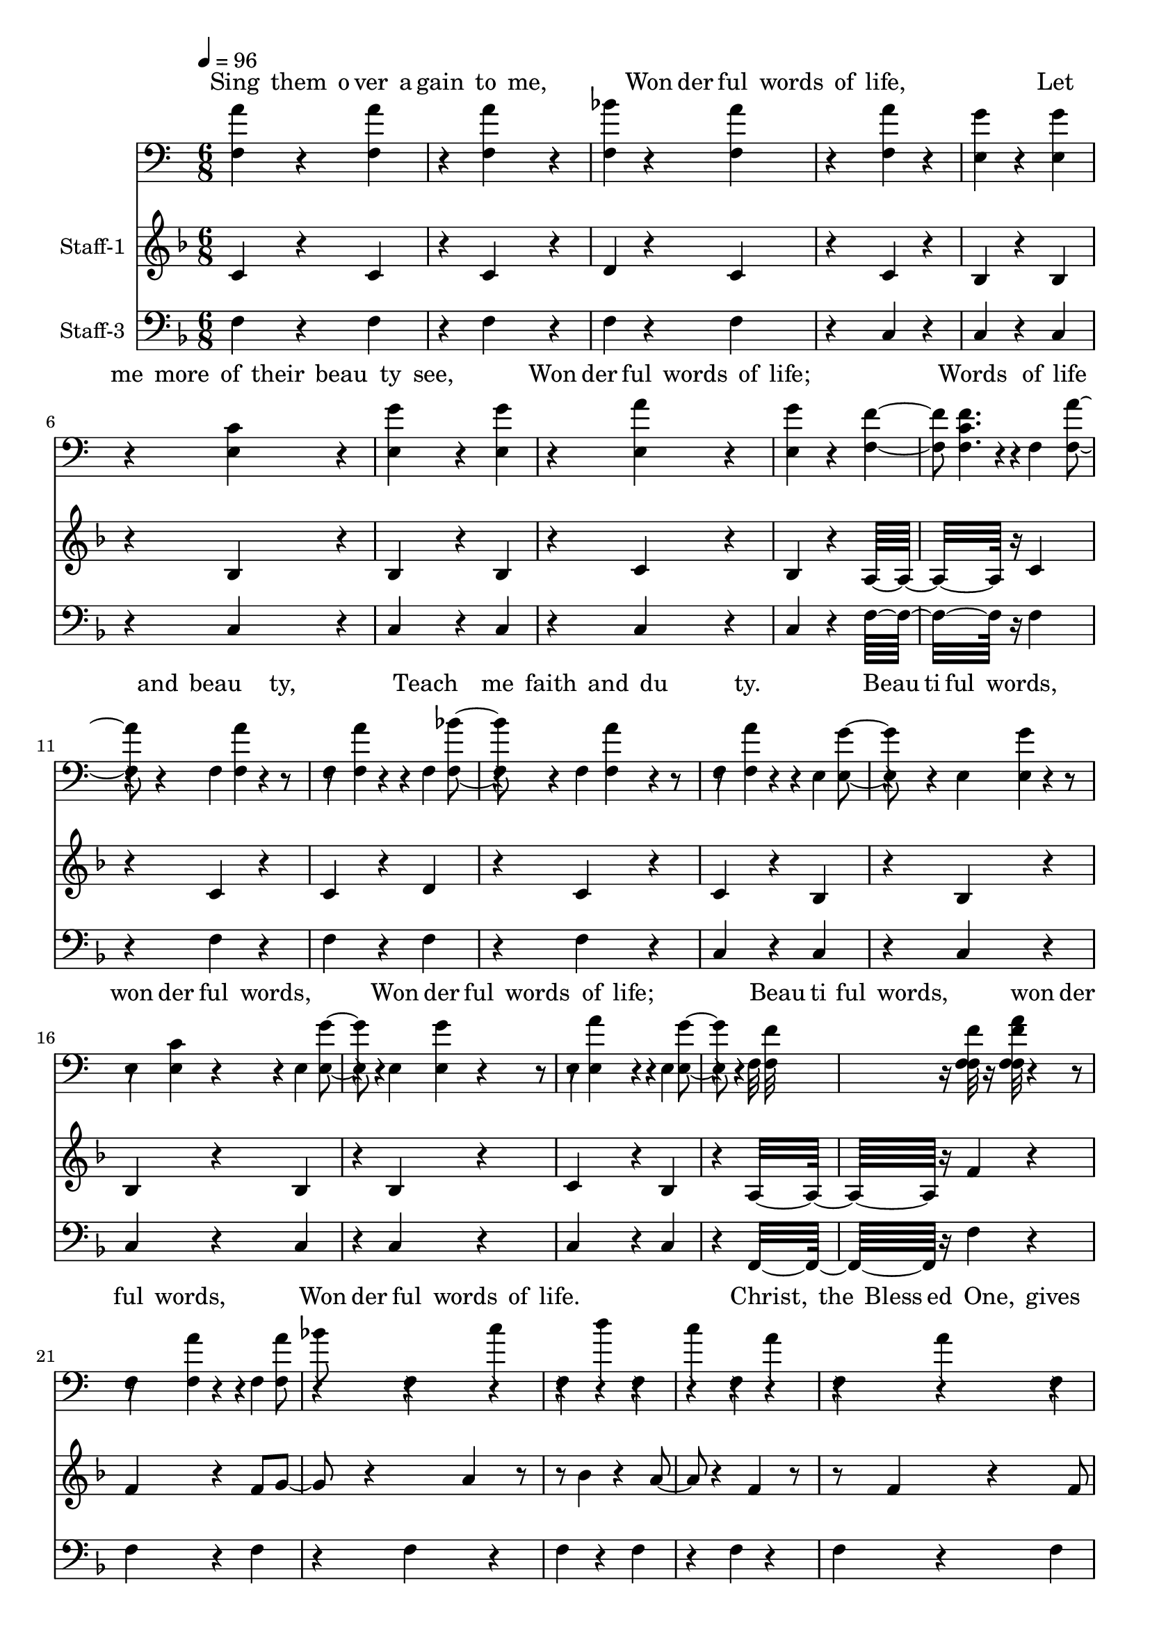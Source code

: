 % Lily was here -- automatically converted by /usr/local/bin/midi2ly from /work/colin/music/MPS/WonderfulWordsOfLife/Wonderful Words of Life.mid
\version "2.14.0"

\layout {
  \context {
    \Voice
    \remove "Note_heads_engraver"
    \consists "Completion_heads_engraver"
    \remove "Rest_engraver"
    \consists "Completion_rest_engraver"
  }
}

trackAchannelA = {


  \key f \major

  \set Staff.instrumentName = "Wonderful Words of Life"

  % [TEXT_EVENT] By Philip P. Bliss 1874

  % [COPYRIGHT_NOTICE] Public domain

  % [COPYRIGHT_NOTICE] All Rights Reserved

  % [TEXT_EVENT] Generated by NoteWorthy Composer

  \tempo 4 = 96

  \tempo 4 = 96

  \tempo 4 = 96

  \tempo 4 = 96


  \key f \major

  \time 6/8

}

trackA = <<
  \context Voice = voiceA \trackAchannelA
>>


trackBchannelA = \lyricmode {

  % [SEQUENCE_TRACK_NAME] Staff
  "Sing "4 "them "8 "o" "ver " "a"
  | % 2
  "gain "4 "to "8 "me, "4 "
"4.
  | % 3
  "Won"8 "der" "ful " "words "4 "of "8
  | % 4
  "life, "4 "
"2.
  | % 5
  "Let "4 "me "8 "more " "of " "their "
  | % 6
  "beau"4 "ty "8 "see, "4 "
"4.
  | % 7
  "Won"8 "der" "ful " "words "4 "of "8
  | % 8
  "life; "4 "
"2.
  | % 9
  "Words "4 "of "8 "life "4 "and "8
  | % 10
  "beau"4. "ty, "4 "
"4.
  | % 11
  "Teach "4 "me "8 "faith "4 "and "8
  | % 12
  "du"4. "ty. "4 "
"4.
  | % 13
  "Beau"8 "ti" "ful " "words, "4.
  | % 14
  "won"8 "der" "ful " "words, "4 "
"4.
  | % 15
  "Won"8 "der" "ful " "words "4 "of "8
  | % 16
  "life; "4 "
"2.
  | % 17
  "Beau"8 "ti" "ful " "words, "4.
  | % 18
  "won"8 "der" "ful " "words, "4 "
"4.
  | % 19
  "Won"8 "der" "ful " "words "4 "of "8
  | % 20
  "life. "4 "
" "
"2.
  | % 21
  "Christ, "4 "the "8 "Bless" "ed " "One, "
  | % 22
  "gives "4 "to "8 "all "4 "
"4.
  | % 23
  "Won"8 "der" "ful " "words "4 "of "8
  | % 24
  "life; "4 "
"2.
  | % 25
  "Sin"4 "ner, "8 "list " "to " "the "
  | % 26
  "lov"4 "ing "8 "call, "4 "
"4.
  | % 27
  "Won"8 "der" "ful " "words "4 "of "8
  | % 28
  "life; "4 "
"2.
  | % 29
  "All "4 "so "8 "free"4 "ly "8
  | % 30
  "giv"4. "en, "4 "
"4.
  | % 31
  "woo"4 "ing "8 "us "4 "to "8
  | % 32
  "heav"4. "en. "4 "
" "
"8*51 "Sweet"4 "ly "8 "e" "cho " "the "
  | % 42
  "gos"4 "pel "8 "call, "4 "
"4.
  | % 43
  "Won"8 "der" "ful " "words "4 "of "8
  | % 44
  "life; "4 "
"2.
  | % 45
  "Of"4 "fer "8 "par" "don " "and "
  | % 46
  "peace "4 "to "8 "all, "4 "
"4.
  | % 47
  "Won"8 "der" "ful " "words "4 "of "8
  | % 48
  "life; "4 "
"2.
  | % 49
  "Je"4 "sus, "8 "on"4 "ly "8
  | % 50
  "Sa"4. "viour, "
  | % 51
  "Sanc"4 "ti"8 "fy "4 "for"8
  | % 52
  "ev"4. "er. "4 "
" "
"4
}

trackBchannelB = \relative c {
  a''4 r4 a4 r4 a4 r4 bes4
  r4 a4 r4
  | % 2
  a4 r4 g4 r4 g4 r4
  | % 3
  c,4 r4 g'4 r4 g4 r4 a4
  r4 g4 r4
  | % 4
  f4. c4 r4
  | % 5
  a'4 r4 a4 r4 a4 r4 bes4
  r4 a4 r4
  | % 6
  a4 r4 g4 r4 g4 r4
  | % 7
  c,4 r4 g'4 r4 g4 r4 a4
  r4 g4 r4
  | % 8
  f16*11 r16
  | % 9
  a4 r4 a4 r4 a8 bes4 r4 c4
  r4
  | % 10
  d4 r4 c4 r4
  | % 11
  a4 r4 a4 r4 a8 bes4 r4 c4
  r4
  | % 12
  d4 r4 c4 r4
  | % 13
  c4 r4 bes4 r4 bes4 r4 bes4
  r4
  | % 14
  bes4 r4 a4 r4 a4 r4 a4
  r4
  | % 15
  a4 r4 g4 r4 f4 r4 g4
  r4 e4 r4
  | % 16
  f4 a8 c4 r4
  | % 17
  c4 r4 bes4 r4 bes4 r4 bes4
  r4
  | % 18
  bes4 r4 a4 r4 a4 r4 a4
  r4
  | % 19
  a4 r4 g4 r4 f4 r4 g4
  r4 e4 r4
  | % 20
  f16*11 r16
  | % 21
  a4 r4 a4 r4 a4 r4 bes4
  r4 a4 r4
  | % 22
  a4 r4 g4 r4 g4 r4
  | % 23
  c,4 r4 g'4 r4 g4 r4 a4
  r4 g4 r4
  | % 24
  f4. c4 r4
  | % 25
  a'4 r4 a4 r4 a4 r4 bes4
  r4 a4 r4
  | % 26
  a4 r4 g4 r4 g4 r4
  | % 27
  c,4 r4 g'4 r4 g4 r4 a4
  r4 g4 r4
  | % 28
  f16*11 r16
  | % 29
  a4 r4 a4 r4 a8 bes4 r4 c4
  r4
  | % 30
  d4 r4 c4 r4
  | % 31
  a4 r4 a4 r4 a8 bes4 r4 c4
  r4
  | % 32
  d4 r4 c4 r4
  | % 33
  c4 r4 bes4 r4 bes4 r4 bes4
  r4
  | % 34
  bes4 r4 a4 r4 a4 r4 a4
  r4
  | % 35
  a4 r4 g4 r4 f4 r4 g4
  r4 e4 r4
  | % 36
  f4 a8 c4 r4
  | % 37
  c4 r4 bes4 r4 bes4 r4 bes4
  r4
  | % 38
  bes4 r4 a4 r4 a4 r4 a4
  r4
  | % 39
  a4 r4 g4 r4 f4 r4 g4
  r4 e4 r4
  | % 40
  f16*11 r16
  | % 41
  a4 r4 a4 r4 a4 r4 bes4
  r4 a4 r4
  | % 42
  a4 r4 g4 r4 g4 r4
  | % 43
  c,4 r4 g'4 r4 g4 r4 a4
  r4 g4 r4
  | % 44
  f4. c4 r4
  | % 45
  a'4 r4 a4 r4 a4 r4 bes4
  r4 a4 r4
  | % 46
  a4 r4 g4 r4 g4 r4
  | % 47
  c,4 r4 g'4 r4 g4 r4 a4
  r4 g4 r4
  | % 48
  f16*11 r16
  | % 49
  a4 r4 a4 r4 a8 bes4 r4 c4
  r4
  | % 50
  d4 r4 c4 r4
  | % 51
  a4 r4 a4 r4 a8 bes4 r4 c4
  r4
  | % 52
  d4 r4 c4 r4
  | % 53
  c4 r4 bes4 r4 bes4 r4 bes4
  r4
  | % 54
  bes4 r4 a4 r4 a4 r4 a4
  r4
  | % 55
  a4 r4 g4 r4 f4 r4 g4
  r4 e4 r4
  | % 56
  f4 a8 c4 r4
  | % 57
  c4 r4 bes4 r4 bes4 r4 bes4
  r4
  | % 58
  bes4 r4 a4 r4 a4 r4 a4
  r4
  | % 59
  a4 r4 g4 r4 f4 r4 g4
  r4 e4 r4
  | % 60
  f16*11
}

trackB = <<
  \context Lyrics = voiceA \trackBchannelA
  \context Voice = voiceB \trackBchannelB
>>


trackCchannelA = {

  \set Staff.instrumentName = "Staff-1"

}

trackCchannelB = \relative c {
  c'4 r4 c4 r4 c4 r4 d4
  r4 c4 r4
  | % 2
  c4 r4 bes4 r4 bes4 r4
  | % 3
  bes4 r4 bes4 r4 bes4 r4 c4
  r4 bes4 r4
  | % 4
  a16*11 r16
  | % 5
  c4 r4 c4 r4 c4 r4 d4
  r4 c4 r4
  | % 6
  c4 r4 bes4 r4 bes4 r4
  | % 7
  bes4 r4 bes4 r4 bes4 r4 c4
  r4 bes4 r4
  | % 8
  a16*11 r16
  | % 9
  f'4 r4 f4 r4 f8 g4 r4 a4
  r4
  | % 10
  bes4 r4 a4 r4
  | % 11
  f4 r4 f4 r4 f8 g4 r4 a4
  r4
  | % 12
  bes4 r4 a4 r4
  | % 13
  a4 r4 g4 r4 g4 r4 g4
  r4
  | % 14
  g4 r4 f4 r4 f4 r4 f4
  r4
  | % 15
  f4 r4 c4 r4 c4 r4 c4
  r4 c4 r4
  | % 16
  c4. f4 r4
  | % 17
  a4 r4 g4 r4 g4 r4 g4
  r4
  | % 18
  g4 r4 f4 r4 f4 r4 f4
  r4
  | % 19
  f4 r4 c4 r4 c4 r4 c4
  r4 c4 r4
  | % 20
  c16*11 r16
  | % 21
  c4 r4 c4 r4 c4 r4 d4
  r4 c4 r4
  | % 22
  c4 r4 bes4 r4 bes4 r4
  | % 23
  bes4 r4 bes4 r4 bes4 r4 c4
  r4 bes4 r4
  | % 24
  a16*11 r16
  | % 25
  c4 r4 c4 r4 c4 r4 d4
  r4 c4 r4
  | % 26
  c4 r4 bes4 r4 bes4 r4
  | % 27
  bes4 r4 bes4 r4 bes4 r4 c4
  r4 bes4 r4
  | % 28
  a16*11 r16
  | % 29
  f'4 r4 f4 r4 f8 g4 r4 a4
  r4
  | % 30
  bes4 r4 a4 r4
  | % 31
  f4 r4 f4 r4 f8 g4 r4 a4
  r4
  | % 32
  bes4 r4 a4 r4
  | % 33
  a4 r4 g4 r4 g4 r4 g4
  r4
  | % 34
  g4 r4 f4 r4 f4 r4 f4
  r4
  | % 35
  f4 r4 c4 r4 c4 r4 c4
  r4 c4 r4
  | % 36
  c4. f4 r4
  | % 37
  a4 r4 g4 r4 g4 r4 g4
  r4
  | % 38
  g4 r4 f4 r4 f4 r4 f4
  r4
  | % 39
  f4 r4 c4 r4 c4 r4 c4
  r4 c4 r4
  | % 40
  c16*11 r16
  | % 41
  c4 r4 c4 r4 c4 r4 d4
  r4 c4 r4
  | % 42
  c4 r4 bes4 r4 bes4 r4
  | % 43
  bes4 r4 bes4 r4 bes4 r4 c4
  r4 bes4 r4
  | % 44
  a16*11 r16
  | % 45
  c4 r4 c4 r4 c4 r4 d4
  r4 c4 r4
  | % 46
  c4 r4 bes4 r4 bes4 r4
  | % 47
  bes4 r4 bes4 r4 bes4 r4 c4
  r4 bes4 r4
  | % 48
  a16*11 r16
  | % 49
  f'4 r4 f4 r4 f8 g4 r4 a4
  r4
  | % 50
  bes4 r4 a4 r4
  | % 51
  f4 r4 f4 r4 f8 g4 r4 a4
  r4
  | % 52
  bes4 r4 a4 r4
  | % 53
  a4 r4 g4 r4 g4 r4 g4
  r4
  | % 54
  g4 r4 f4 r4 f4 r4 f4
  r4
  | % 55
  f4 r4 c4 r4 c4 r4 c4
  r4 c4 r4
  | % 56
  c4. f4 r4
  | % 57
  a4 r4 g4 r4 g4 r4 g4
  r4
  | % 58
  g4 r4 f4 r4 f4 r4 f4
  r4
  | % 59
  f4 r4 c4 r4 c4 r4 c4
  r4 c4 r4
  | % 60
  c16*11
}

trackC = <<
  \context Voice = voiceA \trackCchannelA
  \context Voice = voiceB \trackCchannelB
>>


trackDchannelA = \lyricmode {

  % [SEQUENCE_TRACK_NAME] Staff-2
  "Sing "4 "them "8 "o" "ver " "a"
  | % 2
  "gain "4 "to "8 "me, "4 "
"4.
  | % 3
  "Won"8 "der" "ful " "words "4 "of "8
  | % 4
  "life, "4 "
"2.
  | % 5
  "Let "4 "me "8 "more " "of " "their "
  | % 6
  "beau"4 "ty "8 "see, "4 "
"4.
  | % 7
  "Won"8 "der" "ful " "words "4 "of "8
  | % 8
  "life; "4 "
"2.
  | % 9
  "Words "4 "of "8 "life "4 "and "8
  | % 10
  "beau"4. "ty, "4 "
"4.
  | % 11
  "Teach "4 "me "8 "faith "4 "and "8
  | % 12
  "du"4. "ty. "4 "
"4.
  | % 13
  "Beau"8 "ti" "ful " "words, "4.
  | % 14
  "won"8 "der" "ful " "words, "4 "
"4.
  | % 15
  "Won"8 "der" "ful " "words "4 "of "8
  | % 16
  "life; "4 "
"2.
  | % 17
  "Beau"8 "ti" "ful " "words, "4.
  | % 18
  "won"8 "der" "ful " "words, "4 "
"4.
  | % 19
  "Won"8 "der" "ful " "words "4 "of "8
  | % 20
  "life. "4 "
" "
"2.
  | % 21
  "Christ, "4 "the "8 "Bless" "ed " "One, "
  | % 22
  "gives "4 "to "8 "all "4 "
"4.
  | % 23
  "Won"8 "der" "ful " "words "4 "of "8
  | % 24
  "life; "4 "
"2.
  | % 25
  "Sin"4 "ner, "8 "list " "to " "the "
  | % 26
  "lov"4 "ing "8 "call, "4 "
"4.
  | % 27
  "Won"8 "der" "ful " "words "4 "of "8
  | % 28
  "life; "4 "
"2.
  | % 29
  "All "4 "so "8 "free"4 "ly "8
  | % 30
  "giv"4. "en, "4 "
"4.
  | % 31
  "woo"4 "ing "8 "us "4 "to "8
  | % 32
  "heav"4. "en. "4 "
" "
"8*51 "Sweet"4 "ly "8 "e" "cho " "the "
  | % 42
  "gos"4 "pel "8 "call, "4 "
"4.
  | % 43
  "Won"8 "der" "ful " "words "4 "of "8
  | % 44
  "life; "4 "
"2.
  | % 45
  "Of"4 "fer "8 "par" "don " "and "
  | % 46
  "peace "4 "to "8 "all, "4 "
"4.
  | % 47
  "Won"8 "der" "ful " "words "4 "of "8
  | % 48
  "life; "4 "
"2.
  | % 49
  "Je"4 "sus, "8 "on"4 "ly "8
  | % 50
  "Sa"4. "viour, "
  | % 51
  "Sanc"4 "ti"8 "fy "4 "for"8
  | % 52
  "ev"4. "er. "4 "
" "
"4
}

trackDchannelB = \relative c {
  f4 r4 f4 r4 f4 r4 f4
  r4 f4 r4
  | % 2
  f4 r4 e4 r4 e4 r4
  | % 3
  e4 r4 e4 r4 e4 r4 e4
  r4 e4 r4
  | % 4
  f16*11 r16
  | % 5
  f4 r4 f4 r4 f4 r4 f4
  r4 f4 r4
  | % 6
  f4 r4 e4 r4 e4 r4
  | % 7
  e4 r4 e4 r4 e4 r4 e4
  r4 e4 r4
  | % 8
  f16*11 r16
  | % 9
  f4 r4 f4 r4 f4 r4 f4
  r4
  | % 10
  f4 r4 f4 r4
  | % 11
  f4 r4 f4 r4 f4 r4 f4
  r4
  | % 12
  f4 r4 f4 r4
  | % 13
  c'4 r4 c4 r4 c4 r4 c4
  r4
  | % 14
  c4 r4 c4 r4 c4 r4 c4
  r4
  | % 15
  c4 r4 bes4 r4 a4 r4 bes4
  r4 g4 r4
  | % 16
  a16*11 r16
  | % 17
  c4 r4 c4 r4 c4 r4 c4
  r4
  | % 18
  c4 r4 c4 r4 c4 r4 c4
  r4
  | % 19
  c4 r4 bes4 r4 a4 r4 bes4
  r4 g4 r4
  | % 20
  a16*11 r16
  | % 21
  f4 r4 f4 r4 f4 r4 f4
  r4 f4 r4
  | % 22
  f4 r4 e4 r4 e4 r4
  | % 23
  e4 r4 e4 r4 e4 r4 e4
  r4 e4 r4
  | % 24
  f16*11 r16
  | % 25
  f4 r4 f4 r4 f4 r4 f4
  r4 f4 r4
  | % 26
  f4 r4 e4 r4 e4 r4
  | % 27
  e4 r4 e4 r4 e4 r4 e4
  r4 e4 r4
  | % 28
  f16*11 r16
  | % 29
  f4 r4 f4 r4 f4 r4 f4
  r4
  | % 30
  f4 r4 f4 r4
  | % 31
  f4 r4 f4 r4 f4 r4 f4
  r4
  | % 32
  f4 r4 f4 r4
  | % 33
  c'4 r4 c4 r4 c4 r4 c4
  r4
  | % 34
  c4 r4 c4 r4 c4 r4 c4
  r4
  | % 35
  c4 r4 bes4 r4 a4 r4 bes4
  r4 g4 r4
  | % 36
  a16*11 r16
  | % 37
  c4 r4 c4 r4 c4 r4 c4
  r4
  | % 38
  c4 r4 c4 r4 c4 r4 c4
  r4
  | % 39
  c4 r4 bes4 r4 a4 r4 bes4
  r4 g4 r4
  | % 40
  a16*11 r16
  | % 41
  f4 r4 f4 r4 f4 r4 f4
  r4 f4 r4
  | % 42
  f4 r4 e4 r4 e4 r4
  | % 43
  e4 r4 e4 r4 e4 r4 e4
  r4 e4 r4
  | % 44
  f16*11 r16
  | % 45
  f4 r4 f4 r4 f4 r4 f4
  r4 f4 r4
  | % 46
  f4 r4 e4 r4 e4 r4
  | % 47
  e4 r4 e4 r4 e4 r4 e4
  r4 e4 r4
  | % 48
  f16*11 r16
  | % 49
  f4 r4 f4 r4 f4 r4 f4
  r4
  | % 50
  f4 r4 f4 r4
  | % 51
  f4 r4 f4 r4 f4 r4 f4
  r4
  | % 52
  f4 r4 f4 r4
  | % 53
  c'4 r4 c4 r4 c4 r4 c4
  r4
  | % 54
  c4 r4 c4 r4 c4 r4 c4
  r4
  | % 55
  c4 r4 bes4 r4 a4 r4 bes4
  r4 g4 r4
  | % 56
  a16*11 r16
  | % 57
  c4 r4 c4 r4 c4 r4 c4
  r4
  | % 58
  c4 r4 c4 r4 c4 r4 c4
  r4
  | % 59
  c4 r4 bes4 r4 a4 r4 bes4
  r4 g4 r4
  | % 60
  a16*11
}

trackD = <<

  \clef bass

  \context Lyrics = voiceA \trackDchannelA
  \context Voice = voiceB \trackDchannelB
>>


trackEchannelA = {

  \set Staff.instrumentName = "Staff-3"

}

trackEchannelB = \relative c {
  f4 r4 f4 r4 f4 r4 f4
  r4 f4 r4
  | % 2
  c4 r4 c4 r4 c4 r4
  | % 3
  c4 r4 c4 r4 c4 r4 c4
  r4 c4 r4
  | % 4
  f16*11 r16
  | % 5
  f4 r4 f4 r4 f4 r4 f4
  r4 f4 r4
  | % 6
  c4 r4 c4 r4 c4 r4
  | % 7
  c4 r4 c4 r4 c4 r4 c4
  r4 c4 r4
  | % 8
  f,16*11 r16
  | % 9
  f'4 r4 f4 r4 f4 r4 f4
  r4
  | % 10
  f4 r4 f4 r4
  | % 11
  f4 r4 f4 r4 f4 r4 f4
  r4
  | % 12
  f4 r4 f4 r4
  | % 13
  c4 r4 c4 r4 c4 r4 c4
  r4
  | % 14
  f4 r4 f4 r4 f4 r4 f4
  r4
  | % 15
  c4 r4 c4 r4 c4 r4 c4
  r4 c4 r4
  | % 16
  f16*11 r16
  | % 17
  c4 r4 c4 r4 c4 r4 c4
  r4
  | % 18
  f4 r4 f4 r4 f4 r4 f4
  r4
  | % 19
  c4 r4 c4 r4 c4 r4 c4
  r4 c4 r4
  | % 20
  f16*11 r16
  | % 21
  f4 r4 f4 r4 f4 r4 f4
  r4 f4 r4
  | % 22
  c4 r4 c4 r4 c4 r4
  | % 23
  c4 r4 c4 r4 c4 r4 c4
  r4 c4 r4
  | % 24
  f16*11 r16
  | % 25
  f4 r4 f4 r4 f4 r4 f4
  r4 f4 r4
  | % 26
  c4 r4 c4 r4 c4 r4
  | % 27
  c4 r4 c4 r4 c4 r4 c4
  r4 c4 r4
  | % 28
  f,16*11 r16
  | % 29
  f'4 r4 f4 r4 f4 r4 f4
  r4
  | % 30
  f4 r4 f4 r4
  | % 31
  f4 r4 f4 r4 f4 r4 f4
  r4
  | % 32
  f4 r4 f4 r4
  | % 33
  c4 r4 c4 r4 c4 r4 c4
  r4
  | % 34
  f4 r4 f4 r4 f4 r4 f4
  r4
  | % 35
  c4 r4 c4 r4 c4 r4 c4
  r4 c4 r4
  | % 36
  f16*11 r16
  | % 37
  c4 r4 c4 r4 c4 r4 c4
  r4
  | % 38
  f4 r4 f4 r4 f4 r4 f4
  r4
  | % 39
  c4 r4 c4 r4 c4 r4 c4
  r4 c4 r4
  | % 40
  f16*11 r16
  | % 41
  f4 r4 f4 r4 f4 r4 f4
  r4 f4 r4
  | % 42
  c4 r4 c4 r4 c4 r4
  | % 43
  c4 r4 c4 r4 c4 r4 c4
  r4 c4 r4
  | % 44
  f16*11 r16
  | % 45
  f4 r4 f4 r4 f4 r4 f4
  r4 f4 r4
  | % 46
  c4 r4 c4 r4 c4 r4
  | % 47
  c4 r4 c4 r4 c4 r4 c4
  r4 c4 r4
  | % 48
  f,16*11 r16
  | % 49
  f'4 r4 f4 r4 f4 r4 f4
  r4
  | % 50
  f4 r4 f4 r4
  | % 51
  f4 r4 f4 r4 f4 r4 f4
  r4
  | % 52
  f4 r4 f4 r4
  | % 53
  c4 r4 c4 r4 c4 r4 c4
  r4
  | % 54
  f4 r4 f4 r4 f4 r4 f4
  r4
  | % 55
  c4 r4 c4 r4 c4 r4 c4
  r4 c4 r4
  | % 56
  f16*11 r16
  | % 57
  c4 r4 c4 r4 c4 r4 c4
  r4
  | % 58
  f4 r4 f4 r4 f4 r4 f4
  r4
  | % 59
  c4 r4 c4 r4 c4 r4 c4
  r4 c4 r4
  | % 60
  f16*11
}

trackE = <<

  \clef bass

  \context Voice = voiceA \trackEchannelA
  \context Voice = voiceB \trackEchannelB
>>


\score {
  <<
    \context Lyrics=trackB \trackB
    \context Staff=trackC \trackA
    \context Staff=trackC \trackC
    \context Lyrics=trackD \trackD
    \context Staff=trackE \trackA
    \context Staff=trackE \trackE
  >>
  \layout {}
  \midi {}
}

